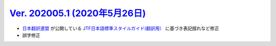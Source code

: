 .. _ver-202005.1:

`Ver. 202005.1 (2020年5月26日) <https://github.com/freee/a11y-guidelines/releases/tag/202005.1>`_
^^^^^^^^^^^^^^^^^^^^^^^^^^^^^^^^^^^^^^^^^^^^^^^^^^^^^^^^^^^^^^^^^^^^^^^^^^^^^^^^^^^^^^^^^^^^^^^^^^^^

*  `日本翻訳連盟 <https://www.jtf.jp/>`_ が公開している `JTF日本語標準スタイルガイド(翻訳用） <https://www.jtf.jp/jp/style_guide/styleguide_top.html>`_ に基づき表記揺れなど修正
*  誤字修正

